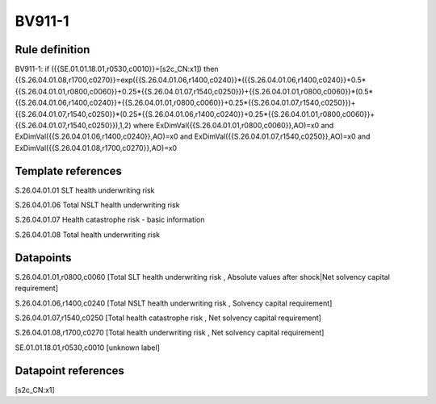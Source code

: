 =======
BV911-1
=======

Rule definition
---------------

BV911-1: if ({{SE.01.01.18.01,r0530,c0010}}=[s2c_CN:x1]) then {{S.26.04.01.08,r1700,c0270}}=exp({{S.26.04.01.06,r1400,c0240}}*({{S.26.04.01.06,r1400,c0240}}+0.5*{{S.26.04.01.01,r0800,c0060}}+0.25*{{S.26.04.01.07,r1540,c0250}})+{{S.26.04.01.01,r0800,c0060}}*(0.5*{{S.26.04.01.06,r1400,c0240}}+{{S.26.04.01.01,r0800,c0060}}+0.25*{{S.26.04.01.07,r1540,c0250}})+{{S.26.04.01.07,r1540,c0250}}*(0.25*{{S.26.04.01.06,r1400,c0240}}+0.25*{{S.26.04.01.01,r0800,c0060}}+{{S.26.04.01.07,r1540,c0250}}),1,2) where ExDimVal({{S.26.04.01.01,r0800,c0060}},AO)=x0 and ExDimVal({{S.26.04.01.06,r1400,c0240}},AO)=x0 and ExDimVal({{S.26.04.01.07,r1540,c0250}},AO)=x0 and ExDimVal({{S.26.04.01.08,r1700,c0270}},AO)=x0


Template references
-------------------

S.26.04.01.01 SLT health underwriting risk

S.26.04.01.06 Total NSLT health underwriting risk

S.26.04.01.07 Health catastrophe risk - basic information

S.26.04.01.08 Total health underwriting risk


Datapoints
----------

S.26.04.01.01,r0800,c0060 [Total SLT health underwriting risk , Absolute values after shock|Net solvency capital requirement]

S.26.04.01.06,r1400,c0240 [Total NSLT health underwriting risk , Solvency capital requirement]

S.26.04.01.07,r1540,c0250 [Total health catastrophe risk , Net solvency capital requirement]

S.26.04.01.08,r1700,c0270 [Total health underwriting risk , Net solvency capital requirement]

SE.01.01.18.01,r0530,c0010 [unknown label]


Datapoint references
--------------------

[s2c_CN:x1]